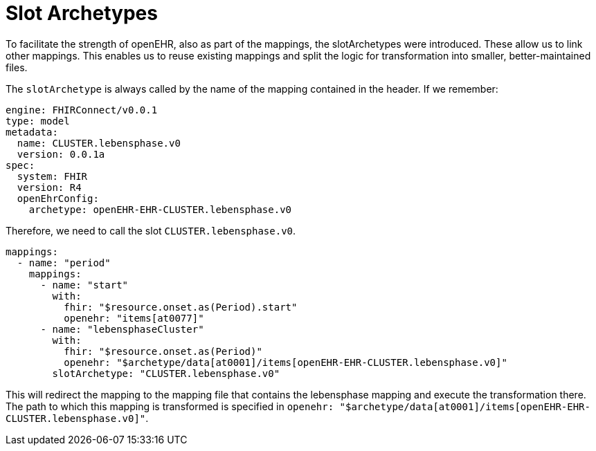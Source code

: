 = Slot Archetypes
:navtitle: SlotArchetypes

To facilitate the strength of openEHR, also as part of the mappings, the slotArchetypes were introduced. These allow us
to link other mappings. This enables us to reuse existing mappings and split the logic for transformation into smaller,
better-maintained files.

The `slotArchetype` is always called by the name of the mapping contained in the header.
If we remember:

[source,yaml]
----
engine: FHIRConnect/v0.0.1
type: model
metadata:
  name: CLUSTER.lebensphase.v0
  version: 0.0.1a
spec:
  system: FHIR
  version: R4
  openEhrConfig:
    archetype: openEHR-EHR-CLUSTER.lebensphase.v0
----

Therefore, we need to call the slot `CLUSTER.lebensphase.v0`.

[source,yaml]
----
mappings:
  - name: "period"
    mappings:
      - name: "start"
        with:
          fhir: "$resource.onset.as(Period).start"
          openehr: "items[at0077]"
      - name: "lebensphaseCluster"
        with:
          fhir: "$resource.onset.as(Period)"
          openehr: "$archetype/data[at0001]/items[openEHR-EHR-CLUSTER.lebensphase.v0]"
        slotArchetype: "CLUSTER.lebensphase.v0"
----

This will redirect the mapping to the mapping file that contains the lebensphase mapping and execute the transformation
there. The path to which this mapping is transformed is specified in `openehr: "$archetype/data[at0001]/items[openEHR-EHR-CLUSTER.lebensphase.v0]"`.
